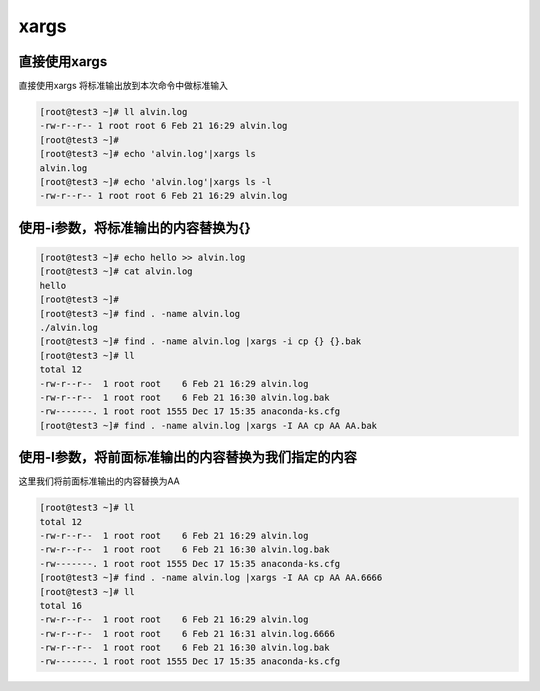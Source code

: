 xargs
#######






直接使用xargs
======================
直接使用xargs 将标准输出放到本次命令中做标准输入


.. code-block:: bash

    [root@test3 ~]# ll alvin.log
    -rw-r--r-- 1 root root 6 Feb 21 16:29 alvin.log
    [root@test3 ~]#
    [root@test3 ~]# echo 'alvin.log'|xargs ls
    alvin.log
    [root@test3 ~]# echo 'alvin.log'|xargs ls -l
    -rw-r--r-- 1 root root 6 Feb 21 16:29 alvin.log



使用-i参数，将标准输出的内容替换为{}
===================================================

.. code-block:: bash

    [root@test3 ~]# echo hello >> alvin.log
    [root@test3 ~]# cat alvin.log
    hello
    [root@test3 ~]#
    [root@test3 ~]# find . -name alvin.log
    ./alvin.log
    [root@test3 ~]# find . -name alvin.log |xargs -i cp {} {}.bak
    [root@test3 ~]# ll
    total 12
    -rw-r--r--  1 root root    6 Feb 21 16:29 alvin.log
    -rw-r--r--  1 root root    6 Feb 21 16:30 alvin.log.bak
    -rw-------. 1 root root 1555 Dec 17 15:35 anaconda-ks.cfg
    [root@test3 ~]# find . -name alvin.log |xargs -I AA cp AA AA.bak



使用-I参数，将前面标准输出的内容替换为我们指定的内容
==============================================================

这里我们将前面标准输出的内容替换为AA

.. code-block:: bash


    [root@test3 ~]# ll
    total 12
    -rw-r--r--  1 root root    6 Feb 21 16:29 alvin.log
    -rw-r--r--  1 root root    6 Feb 21 16:30 alvin.log.bak
    -rw-------. 1 root root 1555 Dec 17 15:35 anaconda-ks.cfg
    [root@test3 ~]# find . -name alvin.log |xargs -I AA cp AA AA.6666
    [root@test3 ~]# ll
    total 16
    -rw-r--r--  1 root root    6 Feb 21 16:29 alvin.log
    -rw-r--r--  1 root root    6 Feb 21 16:31 alvin.log.6666
    -rw-r--r--  1 root root    6 Feb 21 16:30 alvin.log.bak
    -rw-------. 1 root root 1555 Dec 17 15:35 anaconda-ks.cfg
